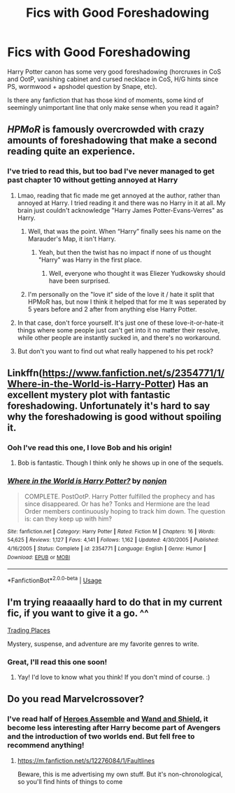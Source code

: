 #+TITLE: Fics with Good Foreshadowing

* Fics with Good Foreshadowing
:PROPERTIES:
:Author: lastyearstudent12345
:Score: 9
:DateUnix: 1548349428.0
:DateShort: 2019-Jan-24
:FlairText: Request
:END:
Harry Potter canon has some very good foreshadowing (horcruxes in CoS and OotP, vanishing cabinet and cursed necklace in CoS, H/G hints since PS, wormwood + apshodel question by Snape, etc).

Is there any fanfiction that has those kind of moments, some kind of seemingly unimportant line that only make sense when you read it again?


** /HPMoR/ is famously overcrowded with crazy amounts of foreshadowing that make a second reading quite an experience.
:PROPERTIES:
:Author: Achille-Talon
:Score: 10
:DateUnix: 1548350070.0
:DateShort: 2019-Jan-24
:END:

*** I've tried to read this, but too bad I've never managed to get past chapter 10 without getting annoyed at Harry
:PROPERTIES:
:Author: lastyearstudent12345
:Score: 8
:DateUnix: 1548353501.0
:DateShort: 2019-Jan-24
:END:

**** Lmao, reading that fic made me get annoyed at the author, rather than annoyed at Harry. I tried reading it and there was no Harry in it at all. My brain just couldn't acknowledge "Harry James Potter-Evans-Verres" as Harry.
:PROPERTIES:
:Author: 4ecks
:Score: 9
:DateUnix: 1548355254.0
:DateShort: 2019-Jan-24
:END:

***** Well, that was the point. When “Harry” finally sees his name on the Marauder's Map, it isn't Harry.
:PROPERTIES:
:Author: MTheLoud
:Score: 3
:DateUnix: 1548383356.0
:DateShort: 2019-Jan-25
:END:

****** Yeah, but then the twist has no impact if none of us thought "Harry" was Harry in the first place.
:PROPERTIES:
:Author: 4ecks
:Score: 3
:DateUnix: 1548383993.0
:DateShort: 2019-Jan-25
:END:

******* Well, everyone who thought it was Eliezer Yudkowsky should have been surprised.
:PROPERTIES:
:Author: MTheLoud
:Score: 2
:DateUnix: 1548384715.0
:DateShort: 2019-Jan-25
:END:


***** I'm personally on the "love it" side of the love it / hate it split that HPMoR has, but now I think it helped that for me It was seperated by 5 years before and 2 after from anything else Harry Potter.
:PROPERTIES:
:Author: bonsly24
:Score: 3
:DateUnix: 1548358863.0
:DateShort: 2019-Jan-24
:END:


**** In that case, don't force yourself. It's just one of these love-it-or-hate-it things where some people just can't get into it no matter their resolve, while other people are instantly sucked in, and there's no workaround.
:PROPERTIES:
:Author: Achille-Talon
:Score: 2
:DateUnix: 1548369242.0
:DateShort: 2019-Jan-25
:END:


**** But don't you want to find out what really happened to his pet rock?
:PROPERTIES:
:Author: MTheLoud
:Score: 2
:DateUnix: 1548382137.0
:DateShort: 2019-Jan-25
:END:


** Linkffn([[https://www.fanfiction.net/s/2354771/1/Where-in-the-World-is-Harry-Potter]]) Has an excellent mystery plot with fantastic foreshadowing. Unfortunately it's hard to say why the foreshadowing is good without spoiling it.
:PROPERTIES:
:Author: bonsly24
:Score: 4
:DateUnix: 1548350362.0
:DateShort: 2019-Jan-24
:END:

*** Ooh I've read this one, I love Bob and his origin!
:PROPERTIES:
:Author: lastyearstudent12345
:Score: 3
:DateUnix: 1548353602.0
:DateShort: 2019-Jan-24
:END:

**** Bob is fantastic. Though I think only he shows up in one of the sequels.
:PROPERTIES:
:Author: bonsly24
:Score: 1
:DateUnix: 1548353914.0
:DateShort: 2019-Jan-24
:END:


*** [[https://www.fanfiction.net/s/2354771/1/][*/Where in the World is Harry Potter?/*]] by [[https://www.fanfiction.net/u/649528/nonjon][/nonjon/]]

#+begin_quote
  COMPLETE. PostOotP. Harry Potter fulfilled the prophecy and has since disappeared. Or has he? Tonks and Hermione are the lead Order members continuously hoping to track him down. The question is: can they keep up with him?
#+end_quote

^{/Site/:} ^{fanfiction.net} ^{*|*} ^{/Category/:} ^{Harry} ^{Potter} ^{*|*} ^{/Rated/:} ^{Fiction} ^{M} ^{*|*} ^{/Chapters/:} ^{16} ^{*|*} ^{/Words/:} ^{54,625} ^{*|*} ^{/Reviews/:} ^{1,127} ^{*|*} ^{/Favs/:} ^{4,141} ^{*|*} ^{/Follows/:} ^{1,162} ^{*|*} ^{/Updated/:} ^{4/30/2005} ^{*|*} ^{/Published/:} ^{4/16/2005} ^{*|*} ^{/Status/:} ^{Complete} ^{*|*} ^{/id/:} ^{2354771} ^{*|*} ^{/Language/:} ^{English} ^{*|*} ^{/Genre/:} ^{Humor} ^{*|*} ^{/Download/:} ^{[[http://www.ff2ebook.com/old/ffn-bot/index.php?id=2354771&source=ff&filetype=epub][EPUB]]} ^{or} ^{[[http://www.ff2ebook.com/old/ffn-bot/index.php?id=2354771&source=ff&filetype=mobi][MOBI]]}

--------------

*FanfictionBot*^{2.0.0-beta} | [[https://github.com/tusing/reddit-ffn-bot/wiki/Usage][Usage]]
:PROPERTIES:
:Author: FanfictionBot
:Score: 1
:DateUnix: 1548350409.0
:DateShort: 2019-Jan-24
:END:


** I'm trying reaaaally hard to do that in my current fic, if you want to give it a go. ^^

[[https://www.fanfiction.net/s/13125917/1/Trading-Places?fbclid=IwAR0Ks6_ZxaPRd5BYKqz-md6N5OA9OwJo_nkw6gkPnX8rMqFSHE-PYxpqd6A][Trading Places]]

Mystery, suspense, and adventure are my favorite genres to write.
:PROPERTIES:
:Author: jade_eyed_angel
:Score: 3
:DateUnix: 1548362397.0
:DateShort: 2019-Jan-25
:END:

*** Great, I'll read this one soon!
:PROPERTIES:
:Author: lastyearstudent12345
:Score: 2
:DateUnix: 1548369828.0
:DateShort: 2019-Jan-25
:END:

**** Yay! I'd love to know what you think! If you don't mind of course. :)
:PROPERTIES:
:Author: jade_eyed_angel
:Score: 1
:DateUnix: 1548370334.0
:DateShort: 2019-Jan-25
:END:


** Do you read Marvelcrossover?
:PROPERTIES:
:Author: NyGiLu
:Score: 2
:DateUnix: 1548410887.0
:DateShort: 2019-Jan-25
:END:

*** I've read half of [[https://www.fanfiction.net/s/12307781/1/Heroes-Assemble][Heroes Assemble]] and [[https://www.fanfiction.net/s/8177168/1/Wand-and-Shield][Wand and Shield]], it become less interesting after Harry become part of Avengers and the introduction of two worlds end. But fell free to recommend anything!
:PROPERTIES:
:Author: lastyearstudent12345
:Score: 1
:DateUnix: 1548418972.0
:DateShort: 2019-Jan-25
:END:

**** [[https://m.fanfiction.net/s/12276084/1/Faultlines]]

Beware, this is me advertising my own stuff. But it's non-chronological, so you'll find hints of things to come
:PROPERTIES:
:Author: NyGiLu
:Score: 2
:DateUnix: 1548420031.0
:DateShort: 2019-Jan-25
:END:
